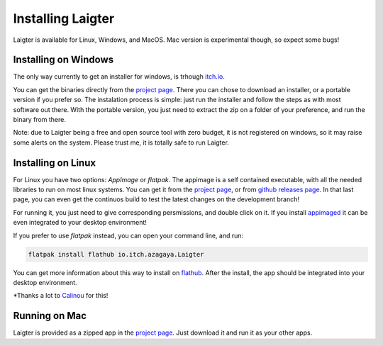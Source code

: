 Installing Laigter
==================

Laigter is available for Linux, Windows, and MacOS. Mac version is experimental though, so expect some bugs!

Installing on Windows
---------------------

The only way currently to get an installer for windows, is trhough `itch.io <https://itch.io/>`_.

You can get the binaries directly from the `project page <https://azagaya.itch.io/laigter/>`_. There you can chose to download an installer, or a portable version if you prefer so. The instalation process is simple: just run the installer and follow the steps as with most software out there. With the portable version, you just need to extract the zip on a folder of your preference, and run the binary from there.

Note: due to Laigter being a free and open source tool with zero budget, it is not
registered on windows, so it may raise some alerts on the system. Please trust me,
it is totally safe to run Laigter.

Installing on Linux
-------------------

For Linux you have two options: *AppImage* or *flatpak*. The appimage is a self
contained executable, with all the needed libraries to run on most linux systems.
You can get it from  the `project page <https://azagaya.itch.io/laigter/>`_, or from
`github releases page <https://github.com/azagaya/laigter/releases/>`_. In that last page, you can even get the continuos build to test the latest changes on the development branch!

For running it, you just need to give corresponding persmissions, and double click on it. If you install `appimaged <https://github.com/AppImage/appimaged/>`_ it can be
even integrated to your desktop environment!

If you prefer to use *flatpak* instead, you can open your command line, and run:

.. code-block:: bash

   flatpak install flathub io.itch.azagaya.Laigter

You can get more information about this way to install on `flathub <https://flathub.org/apps/details/io.itch.azagaya.Laigter/>`_. After the install, the app should be
integrated into your desktop environment.

*Thanks a lot to `Calinou <https://github.com/Calinou/>`_ for this!

Running on Mac
--------------

Laigter is provided as a zipped app in the `project page <https://azagaya.itch.io/laigter/>`_. Just download it and run it as your other apps.
